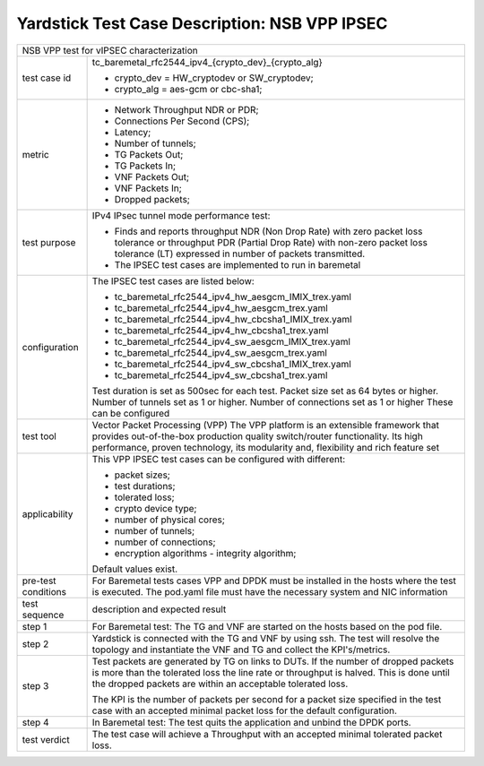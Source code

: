 .. This work is licensed under a Creative Commons Attribution 4.0 International
.. License.
.. http://creativecommons.org/licenses/by/4.0
.. (c) OPNFV, 2019 Viosoft Corporation.

***********************************************
Yardstick Test Case Description: NSB VPP IPSEC
***********************************************

+------------------------------------------------------------------------------+
|NSB VPP test for vIPSEC characterization                                      |
|                                                                              |
+--------------+---------------------------------------------------------------+
|test case id  | tc_baremetal_rfc2544_ipv4_{crypto_dev}_{crypto_alg}           |
|              |                                                               |
|              | * crypto_dev = HW_cryptodev or SW_cryptodev;                  |
|              | * crypto_alg = aes-gcm or cbc-sha1;                           |
|              |                                                               |
+--------------+---------------------------------------------------------------+
|metric        | * Network Throughput NDR or PDR;                              |
|              | * Connections Per Second (CPS);                               |
|              | * Latency;                                                    |
|              | * Number of tunnels;                                          |
|              | * TG Packets Out;                                             |
|              | * TG Packets In;                                              |
|              | * VNF Packets Out;                                            |
|              | * VNF Packets In;                                             |
|              | * Dropped packets;                                            |
|              |                                                               |
+--------------+---------------------------------------------------------------+
|test purpose  | IPv4 IPsec tunnel mode performance test:                      |
|              |                                                               |
|              | * Finds and reports throughput NDR (Non Drop Rate) with zero  |
|              |   packet loss tolerance or throughput PDR (Partial Drop Rate) |
|              |   with non-zero packet loss tolerance (LT) expressed in       |
|              |   number of packets transmitted.                              |
|              |                                                               |
|              | * The IPSEC test cases are implemented to run in baremetal    |
|              |                                                               |
+--------------+---------------------------------------------------------------+
|configuration | The IPSEC test cases are listed below:                        |
|              |                                                               |
|              | * tc_baremetal_rfc2544_ipv4_hw_aesgcm_IMIX_trex.yaml          |
|              | * tc_baremetal_rfc2544_ipv4_hw_aesgcm_trex.yaml               |
|              | * tc_baremetal_rfc2544_ipv4_hw_cbcsha1_IMIX_trex.yaml         |
|              | * tc_baremetal_rfc2544_ipv4_hw_cbcsha1_trex.yaml              |
|              | * tc_baremetal_rfc2544_ipv4_sw_aesgcm_IMIX_trex.yaml          |
|              | * tc_baremetal_rfc2544_ipv4_sw_aesgcm_trex.yaml               |
|              | * tc_baremetal_rfc2544_ipv4_sw_cbcsha1_IMIX_trex.yaml         |
|              | * tc_baremetal_rfc2544_ipv4_sw_cbcsha1_trex.yaml              |
|              |                                                               |
|              | Test duration is set as 500sec for each test.                 |
|              | Packet size set as 64 bytes or higher.                        |
|              | Number of tunnels set as 1 or higher.                         |
|              | Number of connections set as 1 or higher                      |
|              | These can be configured                                       |
|              |                                                               |
+--------------+---------------------------------------------------------------+
|test tool     | Vector Packet Processing (VPP)                                |
|              | The VPP platform is an extensible framework that provides     |
|              | out-of-the-box production quality switch/router functionality.|
|              | Its high performance, proven technology, its modularity and,  |
|              | flexibility and rich feature set                              |
|              |                                                               |
+--------------+---------------------------------------------------------------+
|applicability | This VPP IPSEC test cases can be configured with different:   |
|              |                                                               |
|              | * packet sizes;                                               |
|              | * test durations;                                             |
|              | * tolerated loss;                                             |
|              | * crypto device type;                                         |
|              | * number of physical cores;                                   |
|              | * number of tunnels;                                          |
|              | * number of connections;                                      |
|              | * encryption algorithms - integrity algorithm;                |
|              |                                                               |
|              | Default values exist.                                         |
|              |                                                               |
+--------------+---------------------------------------------------------------+
|pre-test      | For Baremetal tests cases VPP and DPDK must be installed in   |
|conditions    | the hosts where the test is executed. The pod.yaml file must  |
|              | have the necessary system and NIC information                 |
|              |                                                               |
+--------------+---------------------------------------------------------------+
|test sequence | description and expected result                               |
|              |                                                               |
+--------------+---------------------------------------------------------------+
|step 1        | For Baremetal test: The TG and VNF are started on the hosts   |
|              | based on the pod file.                                        |
|              |                                                               |
+--------------+---------------------------------------------------------------+
|step 2        | Yardstick is connected with the TG and VNF by using ssh.      |
|              | The test will resolve the topology and instantiate the VNF    |
|              | and TG and collect the KPI's/metrics.                         |
|              |                                                               |
+--------------+---------------------------------------------------------------+
|step 3        | Test packets are generated by TG on links to DUTs. If the     |
|              | number of dropped packets is more than the tolerated loss     |
|              | the line rate or throughput is halved. This is done until     |
|              | the dropped packets are within an acceptable tolerated loss.  |
|              |                                                               |
|              | The KPI is the number of packets per second for a packet size |
|              | specified in the test case with an accepted minimal packet    |
|              | loss for the default configuration.                           |
|              |                                                               |
+--------------+---------------------------------------------------------------+
|step 4        | In Baremetal test: The test quits the application and unbind  |
|              | the DPDK ports.                                               |
|              |                                                               |
+--------------+---------------------------------------------------------------+
|test verdict  | The test case will achieve a Throughput with an accepted      |
|              | minimal tolerated packet loss.                                |
+--------------+---------------------------------------------------------------+